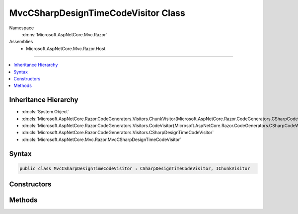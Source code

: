 

MvcCSharpDesignTimeCodeVisitor Class
====================================





Namespace
    :dn:ns:`Microsoft.AspNetCore.Mvc.Razor`
Assemblies
    * Microsoft.AspNetCore.Mvc.Razor.Host

----

.. contents::
   :local:



Inheritance Hierarchy
---------------------


* :dn:cls:`System.Object`
* :dn:cls:`Microsoft.AspNetCore.Razor.CodeGenerators.Visitors.ChunkVisitor{Microsoft.AspNetCore.Razor.CodeGenerators.CSharpCodeWriter}`
* :dn:cls:`Microsoft.AspNetCore.Razor.CodeGenerators.Visitors.CodeVisitor{Microsoft.AspNetCore.Razor.CodeGenerators.CSharpCodeWriter}`
* :dn:cls:`Microsoft.AspNetCore.Razor.CodeGenerators.Visitors.CSharpDesignTimeCodeVisitor`
* :dn:cls:`Microsoft.AspNetCore.Mvc.Razor.MvcCSharpDesignTimeCodeVisitor`








Syntax
------

.. code-block:: csharp

    public class MvcCSharpDesignTimeCodeVisitor : CSharpDesignTimeCodeVisitor, IChunkVisitor








.. dn:class:: Microsoft.AspNetCore.Mvc.Razor.MvcCSharpDesignTimeCodeVisitor
    :hidden:

.. dn:class:: Microsoft.AspNetCore.Mvc.Razor.MvcCSharpDesignTimeCodeVisitor

Constructors
------------

.. dn:class:: Microsoft.AspNetCore.Mvc.Razor.MvcCSharpDesignTimeCodeVisitor
    :noindex:
    :hidden:

    
    .. dn:constructor:: Microsoft.AspNetCore.Mvc.Razor.MvcCSharpDesignTimeCodeVisitor.MvcCSharpDesignTimeCodeVisitor(Microsoft.AspNetCore.Razor.CodeGenerators.Visitors.CSharpCodeVisitor, Microsoft.AspNetCore.Razor.CodeGenerators.CSharpCodeWriter, Microsoft.AspNetCore.Razor.CodeGenerators.CodeGeneratorContext)
    
        
    
        
        :type csharpCodeVisitor: Microsoft.AspNetCore.Razor.CodeGenerators.Visitors.CSharpCodeVisitor
    
        
        :type writer: Microsoft.AspNetCore.Razor.CodeGenerators.CSharpCodeWriter
    
        
        :type context: Microsoft.AspNetCore.Razor.CodeGenerators.CodeGeneratorContext
    
        
        .. code-block:: csharp
    
            public MvcCSharpDesignTimeCodeVisitor(CSharpCodeVisitor csharpCodeVisitor, CSharpCodeWriter writer, CodeGeneratorContext context)
    

Methods
-------

.. dn:class:: Microsoft.AspNetCore.Mvc.Razor.MvcCSharpDesignTimeCodeVisitor
    :noindex:
    :hidden:

    
    .. dn:method:: Microsoft.AspNetCore.Mvc.Razor.MvcCSharpDesignTimeCodeVisitor.Accept(Microsoft.AspNetCore.Razor.Chunks.Chunk)
    
        
    
        
        :type chunk: Microsoft.AspNetCore.Razor.Chunks.Chunk
    
        
        .. code-block:: csharp
    
            public override void Accept(Chunk chunk)
    
    .. dn:method:: Microsoft.AspNetCore.Mvc.Razor.MvcCSharpDesignTimeCodeVisitor.AcceptTreeCore(Microsoft.AspNetCore.Razor.Chunks.ChunkTree)
    
        
    
        
        :type tree: Microsoft.AspNetCore.Razor.Chunks.ChunkTree
    
        
        .. code-block:: csharp
    
            protected override void AcceptTreeCore(ChunkTree tree)
    

